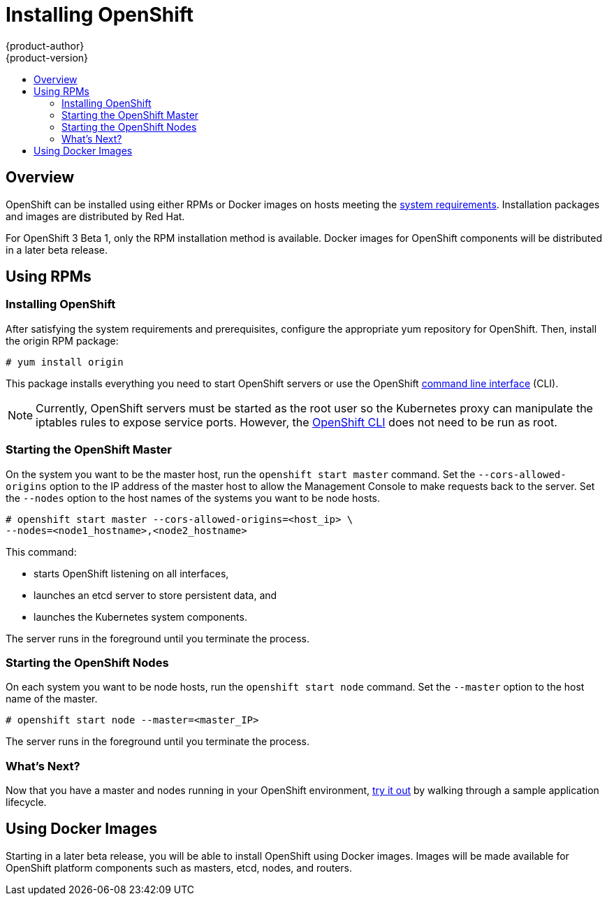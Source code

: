 = Installing OpenShift
{product-author}
{product-version}
:data-uri:
:icons:
:experimental:
:toc: macro
:toc-title:

toc::[]

== Overview

OpenShift can be installed using either RPMs or Docker images on hosts meeting the link:setup.html[system requirements]. Installation packages and images are distributed by Red Hat.

For OpenShift 3 Beta 1, only the RPM installation method is available. Docker images for OpenShift components will be distributed in a later beta release.

== Using RPMs

ifdef::openshift-origin[]
You can install OpenShift using RPM packages, which will be made available for OpenShift Origin soon.
endif::[]

ifdef::openshift-enterprise[]
You can install OpenShift using RPM packages. Consult your Red Hat account representative for more details on gaining access to the appropriate repositories during the OpenShift Enterprise 3.0 Beta period.
endif::[]

=== Installing OpenShift

After satisfying the system requirements and prerequisites, configure the appropriate yum repository for OpenShift. Then, install the [package]#origin# RPM package:

----
# yum install origin
----

This package installs everything you need to start OpenShift servers or use the OpenShift link:../using_openshift/cli.html[command line interface] (CLI).

NOTE: Currently, OpenShift servers must be started as the root user so the Kubernetes proxy can manipulate the iptables rules to expose service ports. However, the link:../using_openshift/cli.html[OpenShift CLI] does not need to be run as root.

=== Starting the OpenShift Master

On the system you want to be the master host, run the `openshift start master` command. Set the `--cors-allowed-origins` option to the IP address of the master host to allow the Management Console to make requests back to the server. Set the `--nodes` option to the host names of the systems you want to be node hosts.

----
# openshift start master --cors-allowed-origins=<host_ip> \
--nodes=<node1_hostname>,<node2_hostname>
----

This command:

* starts OpenShift listening on all interfaces,
* launches an etcd server to store persistent data, and
* launches the Kubernetes system components.

The server runs in the foreground until you terminate the process.

=== Starting the OpenShift Nodes

On each system you want to be node hosts, run the `openshift start node` command. Set the `--master` option to the host name of the master.

----
# openshift start node --master=<master_IP>
----

The server runs in the foreground until you terminate the process.

=== What's Next?

Now that you have a master and nodes running in your OpenShift environment, link:try_it_out.html[try it out] by walking through a sample application lifecycle.

== Using Docker Images

Starting in a later beta release, you will be able to install OpenShift using Docker images. Images will be made available for OpenShift platform components such as masters, etcd, nodes, and routers.
